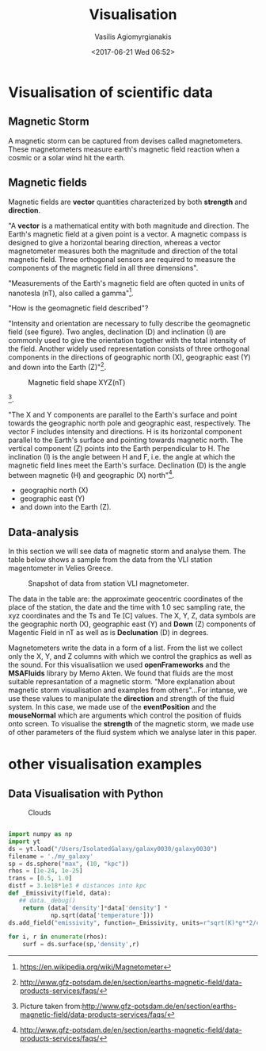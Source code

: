  #+TITLE: Visualisation
 #+Author: Vasilis Agiomyrgianakis
 #+Options: num:nil, toc:nil H:2, html-postamble:nil
 #+DATE: <2017-06-21 Wed 06:52>
 #+LAYOUT: post
 #+CATEGORIES: visualisation, python, yt, data
 #+TAGS: visualisation, python, yt, data

* Visualisation of scientific data

** Magnetic Storm

 A magnetic storm can be captured from devises called magnetometers. These magnetometers measure earth's magnetic field reaction when a cosmic or a solar wind hit the earth.


** Magnetic fields

Magnetic fields  are *vector* quantities characterized by both *strength* and *direction*.

"A *vector* is a mathematical entity with both magnitude and direction. The Earth's magnetic field at a given point is a vector. A magnetic compass is designed to give a horizontal bearing direction, whereas a vector magnetometer measures both the magnitude and direction of the total magnetic field. Three orthogonal sensors are required to measure the components of the magnetic field in all three dimensions".

"Measurements of the Earth's magnetic field are often quoted in units of nanotesla (nT), also called a gamma"[fn:: https://en.wikipedia.org/wiki/Magnetometer].

"How is the geomagnetic field described"?

"Intensity and orientation are necessary to fully describe the geomagnetic field (see figure). Two angles, declination (D) and inclination (I) are commonly used to give the orientation together with the total intensity of the field. Another widely used representation consists of three orthogonal components in the directions of geographic north (X), geographic east (Y) and down into the Earth (Z)"[fn::http://www.gfz-potsdam.de/en/section/earths-magnetic-field/data-products-services/faqs/].


    #+Caption: Magnetic field shape XYZ(nT)
    #+NAME: Fig:3
    #+ATTR_HTML:  :alt caption
    [[file:magn/XnTYnTZnT.jpg]]

[fn::Picture taken from:http://www.gfz-potsdam.de/en/section/earths-magnetic-field/data-products-services/faqs/].

"The X and Y components are parallel to the Earth's surface and point towards the geographic north pole and geographic east, respectively. The vector F includes intensity and directions. H is its horizontal component parallel to the Earth's surface and pointing towards magnetic north. The vertical component (Z) points into the Earth perpendicular to H. The inclination (I) is the angle between H and F, i.e. the angle at which the magnetic field lines meet the Earth's surface. Declination (D) is the angle between magnetic (H) and geographic (X) north"[fn::http://www.gfz-potsdam.de/en/section/earths-magnetic-field/data-products-services/faqs/].



- geographic north (X)
- geographic east (Y)
- and down into the Earth (Z).

** Data-analysis

In this section we will see data of magnetic storm and analyse them. The table below shows a sample from the data from the VLI station magentometer in Velies Greece.

    #+Caption: Snapshot of data from station VLI magnetometer.
    #+NAME: Fig:2
    #+ATTR_HTML:  :alt caption
    [[file:magn/MagneticFieldTableData.jpg]]

  The data in the table are: the approximate geocentric coordinates of the place of the station, the date and the time with 1.0 sec sampling rate, the xyz coordinates and the Ts and Te [C] values. The  X, Y, Z, data symbols are the geographic north (X), geographic east (Y) and *Down* (Z) components of Magentic Field in nT as well as is *Declunation* (D) in degrees.

Magnetometers write the data in a form of a list. From the list we collect only the X, Y, and Z columns with which we control the graphics as well as the sound. For this visualisatiion we used *openFrameworks* and the *MSAFluids* library by Memo Akten. We found that fluids are the most suitable represantation of a magnetic storm. "More explanation about magnetic storm visualisation and examples from others"...For intanse,  we use these values to manipulate the *direction* and strength of the fluid system. In this case, we made use of the *eventPosition* and the *mouseNormal* which are arguments which control the position of fluids onto screen.
To visualise the *strength* of the magnetic storm, we made use of other parameters of the fluid system which we analyse later in this paper.

* other visualisation examples

** Data Visualisation with Python

    #+Caption: Clouds
    #+NAME: Fig:1
    #+ATTR_HTML:  :alt caption
    [[file:foobar/rendering3.jpg]]


    #+HTML: <!-- more -->


  #+BEGIN_SRC python

import numpy as np
import yt
ds = yt.load("/Users/IsolatedGalaxy/galaxy0030/galaxy0030")
filename = './my_galaxy'
sp = ds.sphere("max", (10, "kpc"))
rhos = [1e-24, 1e-25]
trans = [0.5, 1.0]
distf = 3.1e18*1e3 # distances into kpc
def _Emissivity(field, data):
   ## data._debug()
    return (data['density']*data['density'] *
            np.sqrt(data['temperature']))
ds.add_field("emissivity", function=_Emissivity, units=r"sqrt(K)*g**2/cm**6")

for i, r in enumerate(rhos):
    surf = ds.surface(sp,'density',r)

    #+END_SRC
